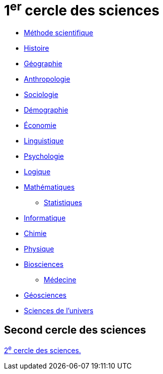 = 1^er^ cercle des sciences
// :toc:
// :toc-title: Sommaire
// :sectnums:

* xref:sciences/methode-scientifique.adoc[Méthode scientifique]
* xref:sciences/histoire.adoc[Histoire]
* xref:sciences/geographie.adoc[Géographie]
* xref:sciences/anthropologie.adoc[Anthropologie]
* xref:sciences/sociologie.adoc[Sociologie]
* xref:sciences/demographie.adoc[Démographie]
* xref:sciences/economie.adoc[Économie]
* xref:sciences/linguistique.adoc[Linguistique]
* xref:sciences/psychologie.adoc[Psychologie]
* xref:sciences/logique.adoc[Logique]
* xref:sciences/mathematiques.adoc[Mathématiques]
** xref:sciences/statistiques.adoc[Statistiques]
* xref:sciences/informatique.adoc[Informatique]
* xref:sciences/chimie.adoc[Chimie]
* xref:sciences/physique.adoc[Physique]
* xref:sciences/biosciences.adoc[Biosciences]
** xref:sciences/medecine.adoc[Médecine]
* xref:sciences/geosciences.adoc[Géosciences]
* xref:sciences/sciences-univers.adoc[Sciences de l'univers]

== Second cercle des sciences

xref:cercle2:sciences/index.adoc[2^e^ cercle des sciences.]